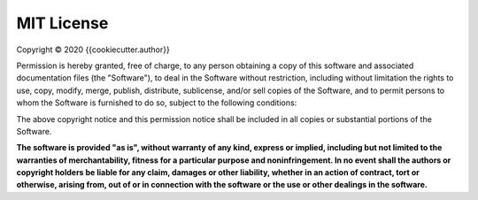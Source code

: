 MIT License
===========

Copyright © 2020 {{cookiecutter.author}}

Permission is hereby granted, free of charge, to any person obtaining a copy
of this software and associated documentation files (the "Software"), to deal
in the Software without restriction, including without limitation the rights
to use, copy, modify, merge, publish, distribute, sublicense, and/or sell
copies of the Software, and to permit persons to whom the Software is
furnished to do so, subject to the following conditions:

The above copyright notice and this permission notice shall be included in all
copies or substantial portions of the Software.

**The software is provided "as is", without warranty of any kind, express or
implied, including but not limited to the warranties of merchantability,
fitness for a particular purpose and noninfringement. In no event shall the
authors or copyright holders be liable for any claim, damages or other
liability, whether in an action of contract, tort or otherwise, arising from,
out of or in connection with the software or the use or other dealings in the
software.**
